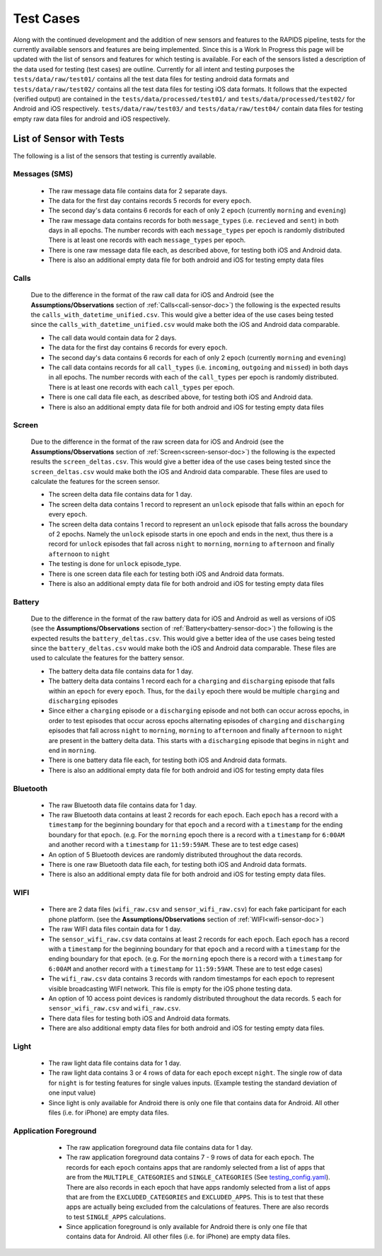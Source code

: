 .. _test-cases:

Test Cases
-----------

Along with the continued development and the addition of new sensors and features to the RAPIDS pipeline, tests for the currently available sensors and features are being implemented. Since this is a Work In Progress this page will be updated with the list of sensors and features for which testing is available. For each of the sensors listed a description of the data used for testing (test cases) are outline. Currently for all intent and testing purposes the ``tests/data/raw/test01/`` contains all the test data files for testing android data formats and ``tests/data/raw/test02/`` contains all the test data files for testing iOS data formats. It follows that the expected (verified output) are contained in the ``tests/data/processed/test01/`` and ``tests/data/processed/test02/`` for Android and iOS respectively. ``tests/data/raw/test03/`` and ``tests/data/raw/test04/`` contain data files for testing empty raw data files for android and iOS respectively. 

List of Sensor with Tests
^^^^^^^^^^^^^^^^^^^^^^^^^^
The following is a list of the sensors that testing is currently available. 


Messages (SMS)
"""""""""""""""

    - The raw message data file contains data for 2 separate days. 
    - The data for the first day contains records 5 records for every ``epoch``.
    - The second day's data contains 6 records for each of only 2 ``epoch`` (currently ``morning`` and ``evening``)
    - The raw message data contains records for both ``message_types`` (i.e. ``recieved`` and ``sent``) in both days in all epochs. The number records with each ``message_types`` per epoch is randomly distributed There is at least one records with each ``message_types`` per epoch.
    - There is one raw message data file each, as described above, for testing both iOS and Android data. 
    - There is also an additional empty data file for both android and iOS for testing empty data files

Calls
"""""""

    Due to the difference in the format of the raw call data for iOS and Android (see the **Assumptions/Observations** section of :ref:`Calls<call-sensor-doc>`) the following is the expected results the ``calls_with_datetime_unified.csv``. This would give a better idea of the use cases being tested since the ``calls_with_datetime_unified.csv`` would make both the iOS and Android data comparable. 

    - The call data would contain data for 2 days. 
    - The data for the first day contains 6 records for every ``epoch``. 
    - The second day's data contains 6 records for each of only 2 ``epoch`` (currently ``morning`` and ``evening``)
    - The call data contains records for all ``call_types`` (i.e. ``incoming``, ``outgoing`` and ``missed``) in both days in all epochs. The number records with each of the ``call_types`` per epoch is randomly distributed. There is at least one records with each ``call_types`` per epoch.
    - There is one call data file each, as described above, for testing both iOS and Android data. 
    - There is also an additional empty data file for both android and iOS for testing empty data files

Screen
""""""""

    Due to the difference in the format of the raw screen data for iOS and Android (see the **Assumptions/Observations** section of :ref:`Screen<screen-sensor-doc>`) the following is the expected results the ``screen_deltas.csv``. This would give a better idea of the use cases being tested since the ``screen_deltas.csv`` would make both the iOS and Android data comparable. These files are used to calculate the features for the screen sensor. 

    - The screen delta data file contains data for 1 day. 
    - The screen delta data contains 1 record to represent an ``unlock`` episode that falls within an ``epoch`` for every ``epoch``. 
    - The screen delta data contains 1 record to represent an ``unlock`` episode that falls across the boundary of 2 epochs. Namely the ``unlock`` episode starts in one epoch and ends in the next, thus there is a record for ``unlock`` episodes that fall across ``night`` to ``morning``, ``morning`` to ``afternoon`` and finally ``afternoon`` to ``night``
    - The testing is done for ``unlock`` episode_type.
    - There is one screen data file each for testing both iOS and Android data formats.
    - There is also an additional empty data file for both android and iOS for testing empty data files

Battery
"""""""""

    Due to the difference in the format of the raw battery data for iOS and Android as well as versions of iOS (see the **Assumptions/Observations** section of :ref:`Battery<battery-sensor-doc>`) the following is the expected results the ``battery_deltas.csv``. This would give a better idea of the use cases being tested since the ``battery_deltas.csv`` would make both the iOS and Android data comparable. These files are used to calculate the features for the battery sensor. 

    - The battery delta data file contains data for 1 day. 
    - The battery delta data contains 1 record each for a ``charging`` and ``discharging`` episode that falls within an ``epoch`` for every ``epoch``. Thus, for the ``daily`` epoch there would be multiple ``charging`` and ``discharging`` episodes
    - Since either a ``charging`` episode or a ``discharging`` episode and not both can occur across epochs, in order to test episodes that occur across epochs alternating episodes of ``charging`` and ``discharging`` episodes that fall across ``night`` to ``morning``, ``morning`` to ``afternoon`` and finally ``afternoon`` to ``night`` are present in the battery delta data. This starts with a ``discharging`` episode that begins in ``night`` and end in ``morning``.
    - There is one battery data file each, for testing both iOS and Android data formats.
    - There is also an additional empty data file for both android and iOS for testing empty data files

Bluetooth
""""""""""

    - The raw Bluetooth data file contains data for 1 day. 
    - The raw Bluetooth data contains at least 2 records for each ``epoch``. Each ``epoch`` has a record with a ``timestamp`` for the beginning boundary for that ``epoch`` and a record with a ``timestamp`` for the ending boundary for that ``epoch``. (e.g. For the ``morning`` epoch there is a record with a ``timestamp`` for ``6:00AM`` and another record with a ``timestamp`` for ``11:59:59AM``. These are to test edge cases) 
    - An option of 5 Bluetooth devices are randomly distributed throughout the data records.
    - There is one raw Bluetooth data file each, for testing both iOS and Android data formats.
    - There is also an additional empty data file for both android and iOS for testing empty data files.

WIFI
"""""

    - There are 2 data files (``wifi_raw.csv`` and ``sensor_wifi_raw.csv``) for each fake participant for each phone platform. (see the **Assumptions/Observations** section of :ref:`WIFI<wifi-sensor-doc>`)
    - The raw WIFI data files contain data for 1 day. 
    - The ``sensor_wifi_raw.csv`` data contains at least 2 records for each ``epoch``. Each ``epoch`` has a record with a ``timestamp`` for the beginning boundary for that ``epoch`` and a record with a ``timestamp`` for the ending boundary for that ``epoch``. (e.g. For the ``morning`` epoch there is a record with a ``timestamp`` for ``6:00AM`` and another record with a ``timestamp`` for ``11:59:59AM``. These are to test edge cases) 
    - The ``wifi_raw.csv`` data contains 3 records with random timestamps for each ``epoch`` to represent visible broadcasting WIFI network. This file is empty for the iOS phone testing data.
    - An option of 10 access point devices is randomly distributed throughout the data records. 5 each for ``sensor_wifi_raw.csv`` and ``wifi_raw.csv``.
    - There data files for testing both iOS and Android data formats.
    - There are also additional empty data files for both android and iOS for testing empty data files.

Light
"""""""

    - The raw light data file contains data for 1 day. 
    - The raw light data contains 3 or 4 rows of data for each ``epoch`` except ``night``. The single row of data for ``night`` is for testing features for single values inputs. (Example testing the standard deviation of one input value)
    - Since light is only available for Android there is only one file that contains data for Android. All other files (i.e. for iPhone) are empty data files.

Application Foreground 
"""""""""""""""""""""""

    - The raw application foreground data file contains data for 1 day. 
    - The raw application foreground data contains 7 - 9 rows of data for each ``epoch``. The records for each ``epoch`` contains apps that are randomly selected from a list of apps that are from the ``MULTIPLE_CATEGORIES`` and ``SINGLE_CATEGORIES`` (See `testing_config.yaml`_). There are also records in each epoch that have apps randomly selected from a list of apps that are from the ``EXCLUDED_CATEGORIES`` and ``EXCLUDED_APPS``. This is to test that these apps are actually being excluded from the calculations of features. There are also records to test ``SINGLE_APPS`` calculations. 
    - Since application foreground is only available for Android there is only one file that contains data for Android. All other files (i.e. for iPhone) are empty data files.



 .. _`testing_config.yaml`: https://github.com/carissalow/rapids/blob/c498b8d2dfd7cc29d1e4d53e978d30cff6cdf3f2/tests/settings/testing_config.yaml#L70
